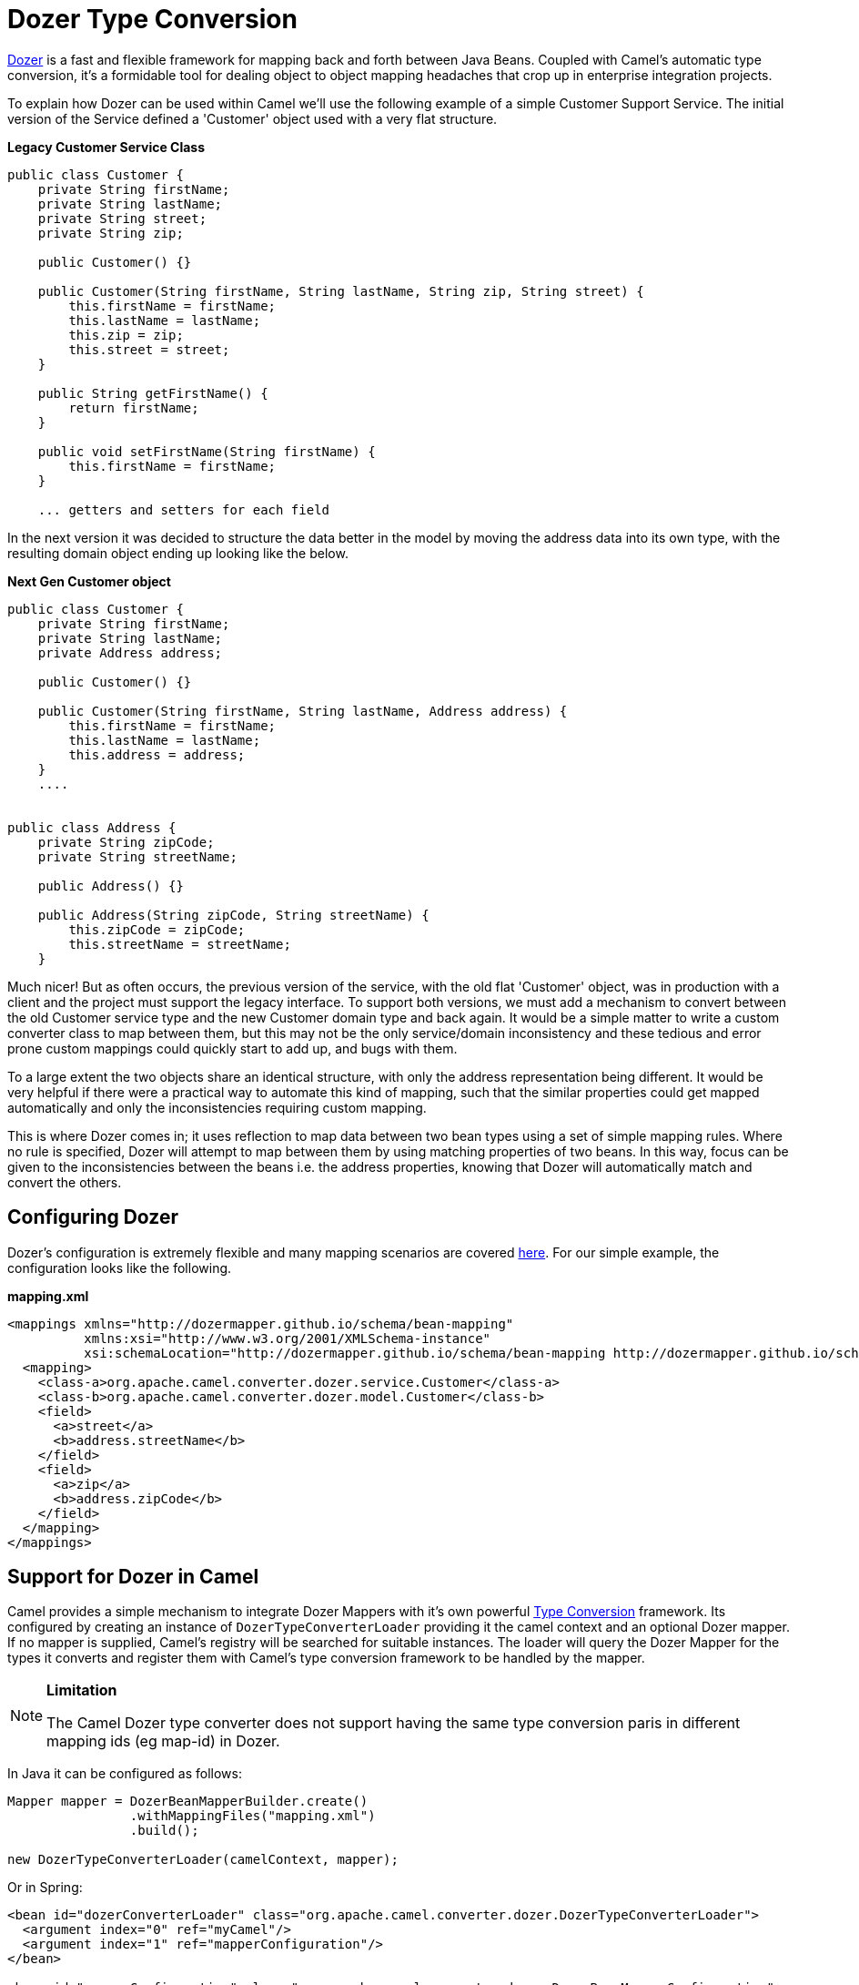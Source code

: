 [[DozerTypeConversion-DozerTypeConversion]]
= Dozer Type Conversion

https://github.com/DozerMapper/dozer/blob/master/docs/asciidoc/about/about.adoc[Dozer] is a fast
and flexible framework for mapping back and forth between Java Beans.
Coupled with Camel's automatic type conversion, it's a formidable tool
for dealing object to object mapping headaches that crop up in
enterprise integration projects.

To explain how Dozer can be used within Camel we'll use the following
example of a simple Customer Support Service. The initial version of the
Service defined a 'Customer' object used with a very flat structure.

*Legacy Customer Service Class*

[source,java]
-----------------------------------------------------------------------------------
public class Customer {
    private String firstName;
    private String lastName;
    private String street;
    private String zip;

    public Customer() {}

    public Customer(String firstName, String lastName, String zip, String street) {
        this.firstName = firstName;
        this.lastName = lastName;
        this.zip = zip;
        this.street = street;
    }

    public String getFirstName() {
        return firstName;
    }

    public void setFirstName(String firstName) {
        this.firstName = firstName;
    }

    ... getters and setters for each field
-----------------------------------------------------------------------------------

In the next version it was decided to structure the data better in the
model by moving the address data into its own type, with the resulting
domain object ending up looking like the below.

*Next Gen Customer object*

[source,java]
-------------------------------------------------------------------------
public class Customer {
    private String firstName;
    private String lastName;
    private Address address;

    public Customer() {}

    public Customer(String firstName, String lastName, Address address) {
        this.firstName = firstName;
        this.lastName = lastName;
        this.address = address;
    }
    ....


public class Address {
    private String zipCode;
    private String streetName;

    public Address() {}

    public Address(String zipCode, String streetName) {
        this.zipCode = zipCode;
        this.streetName = streetName;
    }
-------------------------------------------------------------------------

Much nicer! But as often occurs, the previous version of the service,
with the old flat 'Customer' object, was in production with a client and
the project must support the legacy interface. To support both versions,
we must add a mechanism to convert between the old Customer service type
and the new Customer domain type and back again. It would be a simple
matter to write a custom converter class to map between them, but this
may not be the only service/domain inconsistency and these tedious and
error prone custom mappings could quickly start to add up, and bugs with
them.

To a large extent the two objects share an identical structure, with only
the address representation being different. It would be very helpful if
there were a practical way to automate this kind of mapping, such
that the similar properties could get mapped automatically and only the
inconsistencies requiring custom mapping.

This is where Dozer comes in; it uses reflection to map data between two
bean types using a set of simple mapping rules. Where no rule is
specified, Dozer will attempt to map between them by using matching
properties of two beans. In this way, focus can be given to the
inconsistencies between the beans i.e. the address properties, knowing
that Dozer will automatically match and convert the others.

[[DozerTypeConversion-ConfiguringDozer]]
== Configuring Dozer

Dozer's configuration is extremely flexible and many mapping scenarios
are covered https://github.com/DozerMapper/dozer/blob/master/docs/asciidoc/documentation/mappings.adoc[here].
For our simple example, the configuration looks like the following.

*mapping.xml*

[source,xml]
---------------------------------------------------------------------------------------------------------
<mappings xmlns="http://dozermapper.github.io/schema/bean-mapping"
          xmlns:xsi="http://www.w3.org/2001/XMLSchema-instance"
          xsi:schemaLocation="http://dozermapper.github.io/schema/bean-mapping http://dozermapper.github.io/schema/bean-mapping.xsd">
  <mapping>
    <class-a>org.apache.camel.converter.dozer.service.Customer</class-a>
    <class-b>org.apache.camel.converter.dozer.model.Customer</class-b>
    <field>
      <a>street</a>
      <b>address.streetName</b>
    </field>
    <field>
      <a>zip</a>
      <b>address.zipCode</b>
    </field>
  </mapping>
</mappings>
---------------------------------------------------------------------------------------------------------

[[DozerTypeConversion-SupportforDozerinCamel]]
== Support for Dozer in Camel

Camel provides a simple mechanism to integrate Dozer Mappers with it's
own powerful http://camel.apache.org/type-converter.html[Type
Conversion] framework. Its configured by creating an instance of
`DozerTypeConverterLoader` providing it the camel context and an
optional Dozer mapper. If no mapper is supplied, Camel's registry will
be searched for suitable instances. The loader will query the Dozer
Mapper for the types it converts and register them with Camel's
type conversion framework to be handled by the mapper.

[NOTE]
====
*Limitation*

The Camel Dozer type converter does not support having the same type
conversion paris in different mapping ids (eg map-id) in Dozer.
====

In Java it can be configured as follows:

[source,java]
-----------------------------------------------------------------------------------------
Mapper mapper = DozerBeanMapperBuilder.create()
                .withMappingFiles("mapping.xml")
                .build();

new DozerTypeConverterLoader(camelContext, mapper);
-----------------------------------------------------------------------------------------

Or in Spring:

[source,xml]
--------------------------------------------------------------------------------------------------
<bean id="dozerConverterLoader" class="org.apache.camel.converter.dozer.DozerTypeConverterLoader">
  <argument index="0" ref="myCamel"/>
  <argument index="1" ref="mapperConfiguration"/>
</bean>

<bean id="mapperConfiguration" class="org.apache.camel.converter.dozer.DozerBeanMapperConfiguration">
  <property name="mappingFiles">
    <list>
      <value>mapping.xml</value>
    </list>
  </property>
</bean>
 
<camelContext id="myCamel" xmlns="http://camel.apache.org/schema/spring">
  ...
</camelContext>
--------------------------------------------------------------------------------------------------

Or in OSGi Blueprints:

[source,xml]
--------------------------------------------------------------------------------------------------
<bean id="dozerConverterLoader" class="org.apache.camel.converter.dozer.DozerTypeConverterLoader">
  <argument index="0" ref="myCamel"/>
  <argument index="1" ref="mapperConfiguration"/>
</bean>

<bean id="mapperConfiguration" class="org.apache.camel.converter.dozer.DozerBeanMapperConfiguration">
  <property name="mappingFiles">
    <list>
      <value>mapping.xml</value>
    </list>
  </property>
</bean>
 
<camelContext id="myCamel" xmlns="http://camel.apache.org/schema/blueprint">
  ...
</camelContext>
--------------------------------------------------------------------------------------------------

You should of noticed that the configuration for Spring or OSGi Blueprints
is the same, except for the 'xmlns' for the 'camelContext'.

Now, where necessary, Camel will use Dozer to do conversions; in our
case between the new domain and legacy Customer types e.g.

[source,java]
---------------------------------------------------------------------------------------------------------------------------------------------
// given the following route
from("direct:legacy-service-in").bean(new CustomerProcessor());

// and a processor

public class CustomerProcessor {

    public Customer processCustomer(org.apache.camel.converter.dozer.model.Customer customer) {
       ...
    }
}

// service objects can be sent to the processor and automagically converted by Camel & Dozer
template.sendBody("direct:legacy-service-in", new org.apache.camel.converter.dozer.service.Customer("Bob", "Roberts", "12345", "1 Main st."));
---------------------------------------------------------------------------------------------------------------------------------------------
